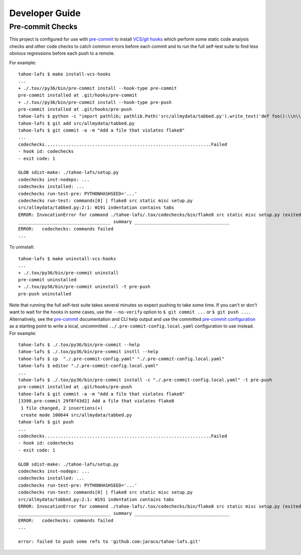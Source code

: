Developer Guide
===============


Pre-commit Checks
-----------------

This project is configured for use with `pre-commit`_ to install `VCS/git hooks`_ which
perform some static code analysis checks and other code checks to catch common errors
before each commit and to run the full self-test suite to find less obvious regressions
before each push to a remote.

For example::

  tahoe-lafs $ make install-vcs-hooks
  ...
  + ./.tox//py36/bin/pre-commit install --hook-type pre-commit
  pre-commit installed at .git/hooks/pre-commit
  + ./.tox//py36/bin/pre-commit install --hook-type pre-push
  pre-commit installed at .git/hooks/pre-push
  tahoe-lafs $ python -c "import pathlib; pathlib.Path('src/allmydata/tabbed.py').write_text('def foo():\\n\\tpass\\n')"
  tahoe-lafs $ git add src/allmydata/tabbed.py
  tahoe-lafs $ git commit -a -m "Add a file that violates flake8"
  ...
  codechecks...............................................................Failed
  - hook id: codechecks
  - exit code: 1

  GLOB sdist-make: ./tahoe-lafs/setup.py
  codechecks inst-nodeps: ...
  codechecks installed: ...
  codechecks run-test-pre: PYTHONHASHSEED='...'
  codechecks run-test: commands[0] | flake8 src static misc setup.py
  src/allmydata/tabbed.py:2:1: W191 indentation contains tabs
  ERROR: InvocationError for command ./tahoe-lafs/.tox/codechecks/bin/flake8 src static misc setup.py (exited with code 1)
  ___________________________________ summary ____________________________________
  ERROR:   codechecks: commands failed
  ...

To uninstall::

  tahoe-lafs $ make uninstall-vcs-hooks
  ...
  + ./.tox/py36/bin/pre-commit uninstall
  pre-commit uninstalled
  + ./.tox/py36/bin/pre-commit uninstall -t pre-push
  pre-push uninstalled

Note that running the full self-test suite takes several minutes so expect pushing to
take some time.  If you can't or don't want to wait for the hooks in some cases, use the
``--no-verify`` option to ``$ git commit ...`` or ``$ git push ...``.  Alternatively,
see the `pre-commit`_ documentation and CLI help output and use the committed
`pre-commit configuration`_ as a starting point to write a local, uncommitted
``../.pre-commit-config.local.yaml`` configuration to use instead.  For example::

  tahoe-lafs $ ./.tox/py36/bin/pre-commit --help
  tahoe-lafs $ ./.tox/py36/bin/pre-commit instll --help
  tahoe-lafs $ cp  "./.pre-commit-config.yaml" "./.pre-commit-config.local.yaml"
  tahoe-lafs $ editor "./.pre-commit-config.local.yaml"
  ...
  tahoe-lafs $ ./.tox/py36/bin/pre-commit install -c "./.pre-commit-config.local.yaml" -t pre-push
  pre-commit installed at .git/hooks/pre-push
  tahoe-lafs $ git commit -a -m "Add a file that violates flake8"
  [3398.pre-commit 29f8f43d2] Add a file that violates flake8
   1 file changed, 2 insertions(+)
   create mode 100644 src/allmydata/tabbed.py
  tahoe-lafs $ git push
  ...
  codechecks...............................................................Failed
  - hook id: codechecks
  - exit code: 1

  GLOB sdist-make: ./tahoe-lafs/setup.py
  codechecks inst-nodeps: ...
  codechecks installed: ...
  codechecks run-test-pre: PYTHONHASHSEED='...'
  codechecks run-test: commands[0] | flake8 src static misc setup.py
  src/allmydata/tabbed.py:2:1: W191 indentation contains tabs
  ERROR: InvocationError for command ./tahoe-lafs/.tox/codechecks/bin/flake8 src static misc setup.py (exited with code 1)
  ___________________________________ summary ____________________________________
  ERROR:   codechecks: commands failed
  ...

  error: failed to push some refs to 'github.com:jaraco/tahoe-lafs.git'


.. _`pre-commit`: https://pre-commit.com
.. _`VCS/git hooks`: `pre-commit`_
.. _`pre-commit configuration`: ../.pre-commit-config.yaml
